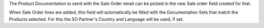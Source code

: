 The Product Documentation to send with the Sale Order email
can be picked in the new Sale order field created for that.

When Sale Order lines are added, this field will automatically be filled
with the Documentation Sets that match the Products selected.
For this the SO Partner's Country and Language will be used, if set.
